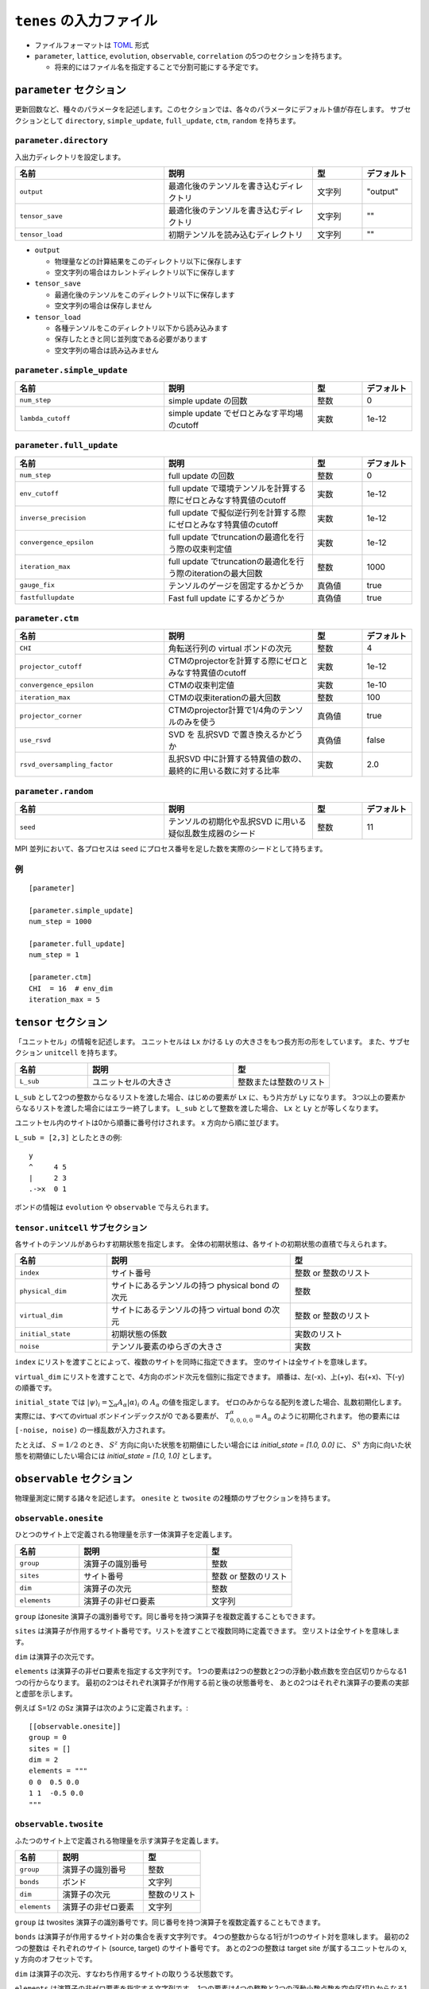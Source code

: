 .. highlight:: none

``tenes`` の入力ファイル
---------------------------------

-  ファイルフォーマットは
   `TOML <https://qiita.com/minoritea/items/c0de47b8beb813c655d4>`__
   形式
-  ``parameter``, ``lattice``, ``evolution``, ``observable``, ``correlation``
   の5つのセクションを持ちます。

   -  将来的にはファイル名を指定することで分割可能にする予定です。

``parameter`` セクション
========================

更新回数など、種々のパラメータを記述します。このセクションでは、各々のパラメータにデフォルト値が存在します。
サブセクションとして ``directory``, ``simple_update``, ``full_update``,
``ctm``, ``random`` を持ちます。

``parameter.directory``
~~~~~~~~~~~~~~~~~~~~

入出力ディレクトリを設定します。

.. csv-table::
   :header: "名前", "説明", "型", "デフォルト"
   :widths: 30, 30, 10, 10

   ``output``, "最適化後のテンソルを書き込むディレクトリ", 文字列, \"output\"
   ``tensor_save``, "最適化後のテンソルを書き込むディレクトリ", 文字列, \"\"
   ``tensor_load``, "初期テンソルを読み込むディレクトリ",       文字列, \"\"


- ``output``

  - 物理量などの計算結果をこのディレクトリ以下に保存します
  - 空文字列の場合はカレントディレクトリ以下に保存します

- ``tensor_save``

  - 最適化後のテンソルをこのディレクトリ以下に保存します
  - 空文字列の場合は保存しません

- ``tensor_load``

  - 各種テンソルをこのディレクトリ以下から読み込みます
  - 保存したときと同じ並列度である必要があります
  - 空文字列の場合は読み込みません

``parameter.simple_update``
~~~~~~~~~~~~~~~~~~~~~~~~~~~

.. csv-table::
   :header: "名前", "説明", "型", "デフォルト"
   :widths: 30, 30, 10, 10

   ``num_step``,              "simple update の回数",                       整数, 0
   ``lambda_cutoff``, "simple update でゼロとみなす平均場のcutoff", 実数, 1e-12

``parameter.full_update``
~~~~~~~~~~~~~~~~~~~~~~~~~

.. csv-table::
   :header: "名前", "説明", "型", "デフォルト"
   :widths: 30, 30, 10, 10

   ``num_step``,            "full update の回数",                                                 整数,   0
   ``env_cutoff``,          "full update で環境テンソルを計算する際にゼロとみなす特異値のcutoff", 実数,   1e-12
   ``inverse_precision``,   "full update で擬似逆行列を計算する際にゼロとみなす特異値のcutoff",   実数,   1e-12
   ``convergence_epsilon``, "full update でtruncationの最適化を行う際の収束判定値",               実数,   1e-12
   ``iteration_max``,       "full update でtruncationの最適化を行う際のiterationの最大回数",      整数,   1000
   ``gauge_fix``,           "テンソルのゲージを固定するかどうか",                                 真偽値, true
   ``fastfullupdate``,      "Fast full update にするかどうか",                                    真偽値, true

``parameter.ctm``
~~~~~~~~~~~~~~~~~

.. csv-table::
   :header: "名前", "説明", "型", "デフォルト"
   :widths: 30, 30, 10, 10

   ``CHI``,                      "角転送行列の virtual ボンドの次元",                              整数,   4
   ``projector_cutoff``,         "CTMのprojectorを計算する際にゼロとみなす特異値のcutoff",         実数,   1e-12
   ``convergence_epsilon``,      "CTMの収束判定値",                                                実数,   1e-10
   ``iteration_max``,            "CTMの収束iterationの最大回数",                                   整数,   100
   ``projector_corner``,         "CTMのprojector計算で1/4角のテンソルのみを使う",                  真偽値, true
   ``use_rsvd``,                 "SVD を 乱択SVD で置き換えるかどうか",                            真偽値, false
   ``rsvd_oversampling_factor``, "乱択SVD 中に計算する特異値の数の、最終的に用いる数に対する比率", 実数,   2.0


``parameter.random``
~~~~~~~~~~~~~~~~~~~~~

.. csv-table::
   :header: "名前", "説明", "型", "デフォルト"
   :widths: 30, 30, 10, 10

   ``seed``, "テンソルの初期化や乱択SVD に用いる疑似乱数生成器のシード", 整数, 11

MPI 並列において、各プロセスは ``seed`` にプロセス番号を足した数を実際のシードとして持ちます。

例
~~

::

    [parameter]

    [parameter.simple_update]
    num_step = 1000

    [parameter.full_update]
    num_step = 1

    [parameter.ctm]
    CHI  = 16  # env_dim
    iteration_max = 5


``tensor`` セクション
========================

「ユニットセル」の情報を記述します。
ユニットセルは ``Lx`` かける ``Ly`` の大きさをもつ長方形の形をしています。
また、サブセクション ``unitcell`` を持ちます。

.. csv-table::
   :header: "名前", "説明", "型"
   :widths: 15, 30, 20

   ``L_sub``, "ユニットセルの大きさ", 整数または整数のリスト


``L_sub`` として2つの整数からなるリストを渡した場合、はじめの要素が ``Lx`` に、もう片方が ``Ly`` になります。
3つ以上の要素からなるリストを渡した場合にはエラー終了します。
``L_sub`` として整数を渡した場合、 ``Lx`` と ``Ly`` とが等しくなります。

ユニットセル内のサイトは0から順番に番号付けされます。 x 方向から順に並びます。

``L_sub = [2,3]`` としたときの例::

 y
 ^     4 5
 |     2 3
 .->x  0 1


ボンドの情報は ``evolution`` や ``observable`` で与えられます。


``tensor.unitcell`` サブセクション
~~~~~~~~~~~~~~~~~~~~~~~~~~~~~~~~

各サイトのテンソルがあらわす初期状態を指定します。
全体の初期状態は、各サイトの初期状態の直積で与えられます。

.. csv-table::
   :header: "名前", "説明", "型"
   :widths: 15, 30, 20

   ``index``, "サイト番号", 整数 or 整数のリスト
   ``physical_dim``, "サイトにあるテンソルの持つ physical bond の次元", 整数
   ``virtual_dim``, "サイトにあるテンソルの持つ virtual bond の次元",  整数 or 整数のリスト
   ``initial_state``, "初期状態の係数", 実数のリスト
   ``noise``, "テンソル要素のゆらぎの大きさ", 実数


``index`` にリストを渡すことによって、複数のサイトを同時に指定できます。
空のサイトは全サイトを意味します。

``virtual_dim`` にリストを渡すことで、4方向のボンド次元を個別に指定できます。
順番は、左(-x)、上(+y)、右(+x)、下(-y) の順番です。

``initial_state`` では
:math:`|\psi\rangle_i = \sum_\alpha A_\alpha |\alpha\rangle_i` 
の :math:`A_\alpha` の値を指定します。
ゼロのみからなる配列を渡した場合、乱数初期化します。
実際には、すべてのvirtual ボンドインデックスが0 である要素が、 :math:`T_{0,0,0,0}^\alpha = A_\alpha` のように初期化されます。
他の要素には ``[-noise, noise)`` の一様乱数が入力されます。

たとえば、 :math:`S=1/2` のとき、 :math:`S^z` 方向に向いた状態を初期値にしたい場合には `initial_state = [1.0, 0.0]` に、
:math:`S^x` 方向に向いた状態を初期値にしたい場合には `initial_state = [1.0, 1.0]` とします。


``observable`` セクション
==========================

物理量測定に関する諸々を記述します。
``onesite`` と ``twosite`` の2種類のサブセクションを持ちます。


``observable.onesite``
~~~~~~~~~~~~~~~~~~~~~~~~~

ひとつのサイト上で定義される物理量を示す一体演算子を定義します。

.. csv-table::
   :header: "名前", "説明", "型"
   :widths: 15, 30, 20

   ``group``,    "演算子の識別番号",   整数
   ``sites``,    "サイト番号",         整数 or 整数のリスト
   ``dim``,      "演算子の次元",       整数
   ``elements``, "演算子の非ゼロ要素", 文字列

``group`` はonesite 演算子の識別番号です。同じ番号を持つ演算子を複数定義することもできます。

``sites`` は演算子が作用するサイト番号です。リストを渡すことで複数同時に定義できます。
空リストは全サイトを意味します。

``dim`` は演算子の次元です。

``elements`` は演算子の非ゼロ要素を指定する文字列です。
1つの要素は2つの整数と2つの浮動小数点数を空白区切りからなる1つの行からなります。
最初の2つはそれぞれ演算子が作用する前と後の状態番号を、
あとの2つはそれぞれ演算子の要素の実部と虚部を示します。

例えば S=1/2 のSz 演算子は次のように定義されます。::

  [[observable.onesite]]
  group = 0
  sites = []
  dim = 2
  elements = """
  0 0  0.5 0.0
  1 1  -0.5 0.0
  """


``observable.twosite``
~~~~~~~~~~~~~~~~~~~~~~~~~

ふたつのサイト上で定義される物理量を示す演算子を定義します。

.. csv-table::
   :header: "名前", "説明", "型"
   :widths: 15, 30, 20

   ``group``,    "演算子の識別番号",   整数
   ``bonds``,    "ボンド",             文字列
   ``dim``,      "演算子の次元",       整数のリスト
   ``elements``, "演算子の非ゼロ要素", 文字列

``group`` は twosites 演算子の識別番号です。同じ番号を持つ演算子を複数定義することもできます。

``bonds`` は演算子が作用するサイト対の集合を表す文字列です。
4つの整数からなる1行が1つのサイト対を意味します。
最初の2つの整数は それぞれのサイト (source, target) のサイト番号です。
あとの2つの整数は target site が属するユニットセルの x, y 方向のオフセットです。

``dim`` は演算子の次元、すなわち作用するサイトの取りうる状態数です。

``elements`` は演算子の非ゼロ要素を指定する文字列です。
1つの要素は4つの整数と2つの浮動小数点数を空白区切りからなる1つの行からなります。
最初の2つは演算子が作用する前の source site, target site の状態番号を、
つぎの2つは演算子が作用した後の source site, target site の状態番号を、
最後の2つはそれぞれ演算子の要素の実部と虚部を示します。

例えば S=1/2 のハイゼンベルグハミルトニアンは次のように定義されます。::

  [[observable.twosite]]
  group = 0
  dim = [2, 2]
  bonds = """
  0 1 0 0
  0 2 0 0
  1 0 1 0
  1 3 0 0
  2 3 0 0
  2 0 0 1
  3 2 1 0
  3 1 0 1
  """
  elements = """
  0 0 0 0  0.25 0.0
  1 0 1 0  -0.25 0.0
  0 1 1 0  0.5 0.0
  1 0 0 1  0.5 0.0
  0 1 0 1  -0.25 0.0
  1 1 1 1  0.25 0.0
  """


``evolution`` セクション
========================

simple update, full update で使う虚時間発展演算子を記述します。
次のようなフィールドを持つ ``simple``, ``full`` の2つのサブセクションを持ちます。

.. csv-table::
   :header: "名前", "説明", "型"
   :widths: 15, 30, 20

   ``source_site``, "source site の番号",                      整数
   ``source_leg``,  "source site から見た target site の方向", 整数
   ``dimensions``,  "虚時間発展演算子テンソルの次元",          整数のリスト
   ``elements``,    "虚時間発展演算子テンソルの非ゼロ要素",    文字列


例 ::

  [evolution]
  [[evolution.simple]]
  source_site = 0
  source_leg = 2
  dimensions = [2, 2, 2, 2]
  elements = """
  0 0 0 0  0.9975031223974601 0.0
  1 0 1 0  1.0025156589209967 0.0
  0 1 1 0  -0.005012536523536871 0.0
  1 0 0 1  -0.005012536523536871 0.0
  0 1 0 1  1.0025156589209967 0.0
  1 1 1 1  0.9975031223974601 0.0
  """


``correlation`` セクション
==========================

相関関数 ``C = <A(0)B(r)>`` を指定するセクション

.. csv-table::
   :header: "名前", "説明", "型"
   :widths: 15, 30, 20

   ``r_max``,     "相関関数の距離 :math:`r` の最大値", 整数
   ``operators``, "相関関数を測る演算子 A, B の番号", 整数のリストのリスト

演算子は ``observable`` セクションで指定したものが用いられます。

例
~~

::

    [correlation]
    r_max = 5
    operators = [[0,0], [0,1], [1,1]]
